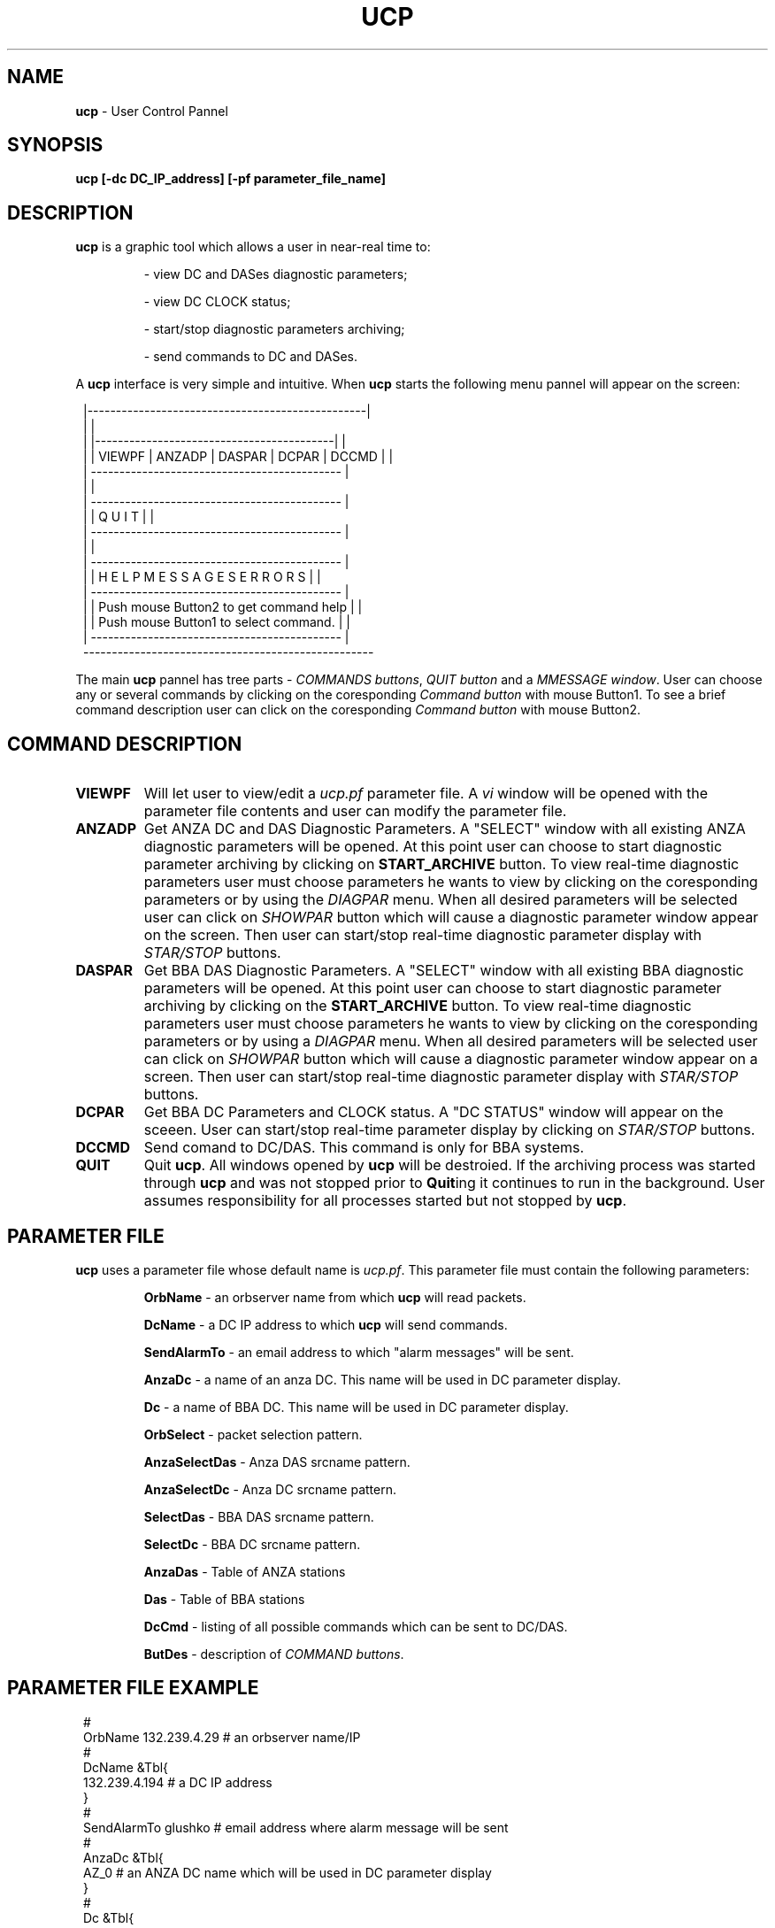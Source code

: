 .TH UCP 1 $Date$
.SH NAME
\fBucp\fP \- User Control Pannel
.SH SYNOPSIS
.nf

\fBucp [-dc DC_IP_address] [-pf parameter_file_name]\fP 

.fi
.SH DESCRIPTION
\fBucp\fP is a graphic tool which allows a user in near-real time to:
.IP
- view DC and DASes diagnostic parameters; 
.IP
- view DC CLOCK status; 
.IP
- start/stop diagnostic parameters archiving;
.IP
- send commands to DC and DASes.
.LP
A \fBucp\fP interface is very simple and intuitive. When \fBucp\fP starts
the following menu pannel will appear on the screen:
.in 2c
.ft CW
.nf


        |-------------------------------------------------|
        |                                                 |
        |  |------------------------------------------|   |
        |  | VIEWPF | ANZADP | DASPAR | DCPAR | DCCMD |   |
        |  --------------------------------------------   |
        |                                                 |
        |  --------------------------------------------   |
        |  |            Q   U   I   T                 |   |
        |  --------------------------------------------   |
        |                                                 |
        |  --------------------------------------------   |
        |  | H E L P    M E S S A G E S   E R R O R S |   |
        |  --------------------------------------------   |
        |  | Push mouse Button2 to get command help   |   |
        |  | Push mouse Button1 to select command.    |   |
        |  --------------------------------------------   |
        ---------------------------------------------------

.fi
.ft R
.in
.LP
The main \fBucp\fP pannel has tree parts - \fICOMMANDS buttons\fR, \fIQUIT button\fR and 
a \fIMMESSAGE window\fR. User can choose any or several commands by clicking on the
coresponding \fICommand button\fR with mouse Button1. To see a brief command description 
user can click on the coresponding \fICommand button\fR with mouse Button2.
.SH COMMAND DESCRIPTION
.IP \fBVIEWPF\fP
Will let user to view/edit a \fIucp.pf\fR parameter file. A \fIvi\fR window
will be opened with the parameter file contents and user can modify the parameter file.
.IP \fBANZADP\fP
Get ANZA DC and DAS Diagnostic Parameters. 
A "SELECT" window with all existing ANZA 
diagnostic parameters will be opened. At this point user can choose to start diagnostic 
parameter archiving by clicking on \fBSTART_ARCHIVE\fP button.
To view real-time diagnostic parameters user must choose parameters he wants to view
by clicking on the coresponding parameters or by using the \fIDIAGPAR\fR menu. When all 
desired parameters will be selected user can click on \fISHOWPAR\fR button which 
will cause a diagnostic parameter window appear on the screen. Then user can start/stop
real-time diagnostic parameter display with \fISTAR/STOP\fR buttons. 
.IP \fBDASPAR\fP
Get BBA DAS Diagnostic Parameters.
A "SELECT" window with all existing BBA 
diagnostic parameters will be opened. At this point user can choose to start diagnostic 
parameter archiving by clicking on the \fBSTART_ARCHIVE\fP button.
To view real-time diagnostic parameters user must choose parameters he wants to view
by clicking on the coresponding parameters or by using a \fIDIAGPAR\fR menu. When all 
desired parameters will be selected user can click on \fISHOWPAR\fR button which 
will cause a diagnostic parameter window appear on a screen. Then user can start/stop
real-time diagnostic parameter display with  \fISTAR/STOP\fR buttons. 
.IP \fBDCPAR\fP
Get BBA DC Parameters and CLOCK status. A "DC STATUS" window will appear
on the sceeen. User can start/stop real-time parameter display by clicking on \fISTAR/STOP\fR buttons.
.IP \fBDCCMD\fP
Send comand to DC/DAS. This command is only for BBA systems.
.IP \fBQUIT\fP
Quit \fBucp\fP. All windows opened by \fBucp\fP will be destroied. If the archiving process
was started through \fBucp\fP and was not stopped prior to \fBQuit\fPing it continues
to run in the background. User assumes responsibility for all processes started but not
stopped by \fBucp\fP.
 
.SH PARAMETER FILE
\fBucp\fP uses a parameter file whose default name is \fIucp.pf\fR. This parameter
file must contain the following parameters:
.IP 
\fBOrbName\fP - an orbserver name from which \fBucp\fP will read packets.
.IP 
\fBDcName\fP - a DC IP address to which \fBucp\fP will send commands.
.IP 
\fBSendAlarmTo\fP - an email address to which "alarm messages" will be sent.
.IP 
\fBAnzaDc\fP - a name of an anza DC. This name will be used in DC parameter display.
.IP 
\fBDc\fP - a name of BBA DC. This name will be used in DC parameter display.
.IP 
\fBOrbSelect\fP - packet selection pattern. 
.IP 
\fBAnzaSelectDas\fP - Anza DAS srcname pattern.
.IP 
\fBAnzaSelectDc\fP - Anza DC srcname pattern.
.IP 
\fBSelectDas\fP - BBA DAS srcname pattern.
.IP 
\fBSelectDc\fP - BBA DC srcname pattern.
.IP 
\fBAnzaDas\fP - Table of ANZA stations
.IP 
\fBDas\fP - Table of BBA stations
.IP 
\fBDcCmd\fP - listing of all possible commands which can be sent to DC/DAS.
.IP 
\fBButDes\fP - description of \fICOMMAND buttons\fR.
.SH PARAMETER FILE EXAMPLE
.in 2c
.ft CW
.nf

#
OrbName 132.239.4.29            # an orbserver name/IP
#
DcName &Tbl{
132.239.4.194                   # a DC IP address
}
#
SendAlarmTo  glushko            # email address where alarm message will be sent
#
AnzaDc &Tbl{
AZ_0                            # an ANZA DC name which will be used in DC parameter display 
}
#
Dc &Tbl{
AZ_194                          # a BBA DC name which will be used in DC parameter display 
}
OrbSelect .*[LS][PS]            # source names selection pattern for orbserver
AnzaSelectDas .*/CALS           # ANZA DAS srsnames selection pattern
AnzaSelectDc  .*/ASP            # ANZA DC srcnamames selection pattern
SelectDas     .*/CBBLS          # BBA DAS srcnames name selection pattern
SelectDc      .*/BSP            # BBA DC srcnames selection pattern
#
# ANZA stations
#
AnzaDas &Tbl{
AZ_TRO 1          
AZ_FRD 2             
AZ_WMC 4            
AZ_PFO 5               
AZ_CRY 8  
AZ_RDM 9            
AZ_SND 10
AZ_KNW 13 
AZ_BZN 14
AZ_LVA2 15 
AZ_SOL 16 
}
#
# BBA stations
#
Das &Tbl{
AZ_MONP 1       
AZ_SMTC 2
AZ_YAQ 3
}
#
# Listing of commands which can be sent to DC/DAS
#
DcCmd &Tbl{
ST:Send_Status:0 
AO:cquistion_ON:0
AF:Acquistion_OFF:0            
BF:Burn_Flash:0           
DO:Display_On:0          
DF:Dosplay_OFF:0         
RC:Mass_Recenter:1        
RS:DAS_Reset:1       
ZS:Zero_DAS_Counters:1      
ZD:Zero_DC_Counters:0     
XO:Turn_On_ReTramsmit:0    
XF:Turn_Off_ReTramsmit:0   
TO:DAS_XMit_ON:1  
TF:DAS_XMit_OFF:1 
XX:Reset_DC:0
} 
#
# COMMAND buttons help message
#
ButDes &Arr{
VIEWPF  View/edit a ucp.pf parameter file. To select press mouse Button1.
ANZADP  Get ANZA DC and DAS Diagnostic Parameters. To select press mouse Button1.
DASPAR  Get BBA DAS Diagnostic Parameters. To select press mouse Button1.
DCPAR   Get BBA DC Parameters and CLOCK status. To select press mouse Button1.
DCCMD   Send comand to DC/DAS (only for BBA systems). To select press mouse Button1.
}

.fi
.ft R
.in
.SH DIAGNOSTICS
.SH "SEE ALSO"
.SH "BUGS AND CAVEATS"
.SH AUTHOR
Marina Glushko
